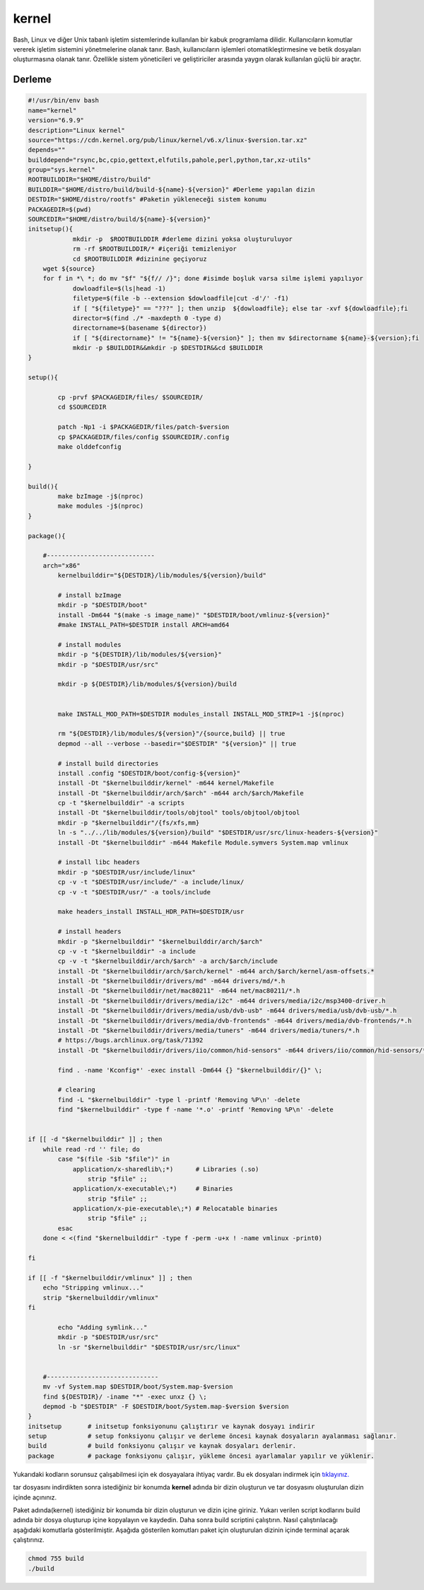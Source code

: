 kernel
++++++

Bash, Linux ve diğer Unix tabanlı işletim sistemlerinde kullanılan bir kabuk programlama dilidir. Kullanıcıların komutlar vererek işletim sistemini yönetmelerine olanak tanır. Bash, kullanıcıların işlemleri otomatikleştirmesine ve betik dosyaları oluşturmasına olanak tanır. Özellikle sistem yöneticileri ve geliştiriciler arasında yaygın olarak kullanılan güçlü bir araçtır.

Derleme
--------

.. code-block:: shell
	
	#!/usr/bin/env bash
	name="kernel"
	version="6.9.9"
	description="Linux kernel"
	source="https://cdn.kernel.org/pub/linux/kernel/v6.x/linux-$version.tar.xz"
	depends=""
	builddepend="rsync,bc,cpio,gettext,elfutils,pahole,perl,python,tar,xz-utils"
	group="sys.kernel"
	ROOTBUILDDIR="$HOME/distro/build"
	BUILDDIR="$HOME/distro/build/build-${name}-${version}" #Derleme yapılan dizin
	DESTDIR="$HOME/distro/rootfs" #Paketin yükleneceği sistem konumu
	PACKAGEDIR=$(pwd)
	SOURCEDIR="$HOME/distro/build/${name}-${version}"
	initsetup(){
		    mkdir -p  $ROOTBUILDDIR #derleme dizini yoksa oluşturuluyor
		    rm -rf $ROOTBUILDDIR/* #içeriği temizleniyor
		    cd $ROOTBUILDDIR #dizinine geçiyoruz
            wget ${source}
            for f in *\ *; do mv "$f" "${f// /}"; done #isimde boşluk varsa silme işlemi yapılıyor
		    dowloadfile=$(ls|head -1)
		    filetype=$(file -b --extension $dowloadfile|cut -d'/' -f1)
		    if [ "${filetype}" == "???" ]; then unzip  ${dowloadfile}; else tar -xvf ${dowloadfile};fi
		    director=$(find ./* -maxdepth 0 -type d)
		    directorname=$(basename ${director})
		    if [ "${directorname}" != "${name}-${version}" ]; then mv $directorname ${name}-${version};fi
		    mkdir -p $BUILDDIR&&mkdir -p $DESTDIR&&cd $BUILDDIR
	}

	setup(){

		cp -prvf $PACKAGEDIR/files/ $SOURCEDIR/
		cd $SOURCEDIR
		
		patch -Np1 -i $PACKAGEDIR/files/patch-$version
		cp $PACKAGEDIR/files/config $SOURCEDIR/.config
		make olddefconfig

	}

	build(){
		make bzImage -j$(nproc)
		make modules -j$(nproc)
	}

	package(){

	    #-----------------------------
	    arch="x86"
		kernelbuilddir="${DESTDIR}/lib/modules/${version}/build"
		
		# install bzImage
		mkdir -p "$DESTDIR/boot"
		install -Dm644 "$(make -s image_name)" "$DESTDIR/boot/vmlinuz-${version}"
		#make INSTALL_PATH=$DESTDIR install ARCH=amd64

		# install modules
		mkdir -p "${DESTDIR}/lib/modules/${version}"
		mkdir -p "$DESTDIR/usr/src"
		
		mkdir -p ${DESTDIR}/lib/modules/${version}/build
		
		
		make INSTALL_MOD_PATH=$DESTDIR modules_install INSTALL_MOD_STRIP=1 -j$(nproc)
		
		rm "${DESTDIR}/lib/modules/${version}"/{source,build} || true
		depmod --all --verbose --basedir="$DESTDIR" "${version}" || true
		
		# install build directories
		install .config "$DESTDIR/boot/config-${version}"
		install -Dt "$kernelbuilddir/kernel" -m644 kernel/Makefile
		install -Dt "$kernelbuilddir/arch/$arch" -m644 arch/$arch/Makefile
		cp -t "$kernelbuilddir" -a scripts
		install -Dt "$kernelbuilddir/tools/objtool" tools/objtool/objtool
		mkdir -p "$kernelbuilddir"/{fs/xfs,mm}
		ln -s "../../lib/modules/${version}/build" "$DESTDIR/usr/src/linux-headers-${version}"
		install -Dt "$kernelbuilddir" -m644 Makefile Module.symvers System.map vmlinux

		# install libc headers
		mkdir -p "$DESTDIR/usr/include/linux"
		cp -v -t "$DESTDIR/usr/include/" -a include/linux/
		cp -v -t "$DESTDIR/usr/" -a tools/include
		
		make headers_install INSTALL_HDR_PATH=$DESTDIR/usr
		
		# install headers
	    	mkdir -p "$kernelbuilddir" "$kernelbuilddir/arch/$arch"
	    	cp -v -t "$kernelbuilddir" -a include
	   	cp -v -t "$kernelbuilddir/arch/$arch" -a arch/$arch/include
	    	install -Dt "$kernelbuilddir/arch/$arch/kernel" -m644 arch/$arch/kernel/asm-offsets.*
	    	install -Dt "$kernelbuilddir/drivers/md" -m644 drivers/md/*.h
	    	install -Dt "$kernelbuilddir/net/mac80211" -m644 net/mac80211/*.h
	    	install -Dt "$kernelbuilddir/drivers/media/i2c" -m644 drivers/media/i2c/msp3400-driver.h
	    	install -Dt "$kernelbuilddir/drivers/media/usb/dvb-usb" -m644 drivers/media/usb/dvb-usb/*.h
	    	install -Dt "$kernelbuilddir/drivers/media/dvb-frontends" -m644 drivers/media/dvb-frontends/*.h
	    	install -Dt "$kernelbuilddir/drivers/media/tuners" -m644 drivers/media/tuners/*.h
	    	# https://bugs.archlinux.org/task/71392
	    	install -Dt "$kernelbuilddir/drivers/iio/common/hid-sensors" -m644 drivers/iio/common/hid-sensors/*.h

		find . -name 'Kconfig*' -exec install -Dm644 {} "$kernelbuilddir/{}" \;
		
		# clearing
		find -L "$kernelbuilddir" -type l -printf 'Removing %P\n' -delete
		find "$kernelbuilddir" -type f -name '*.o' -printf 'Removing %P\n' -delete


	if [[ -d "$kernelbuilddir" ]] ; then
	    while read -rd '' file; do
		case "$(file -Sib "$file")" in
		    application/x-sharedlib\;*)      # Libraries (.so)
		        strip "$file" ;;
		    application/x-executable\;*)     # Binaries
		        strip "$file" ;;
		    application/x-pie-executable\;*) # Relocatable binaries
		        strip "$file" ;;
		esac
	    done < <(find "$kernelbuilddir" -type f -perm -u+x ! -name vmlinux -print0)

	fi

	if [[ -f "$kernelbuilddir/vmlinux" ]] ; then
	    echo "Stripping vmlinux..."
	    strip "$kernelbuilddir/vmlinux"
	fi
		
		echo "Adding symlink..."
		mkdir -p "$DESTDIR/usr/src"
		ln -sr "$kernelbuilddir" "$DESTDIR/usr/src/linux"

	    
	    #------------------------------
	    mv -vf System.map $DESTDIR/boot/System.map-$version
	    find ${DESTDIR}/ -iname "*" -exec unxz {} \;
	    depmod -b "$DESTDIR" -F $DESTDIR/boot/System.map-$version $version
	}
	initsetup       # initsetup fonksiyonunu çalıştırır ve kaynak dosyayı indirir
	setup           # setup fonksiyonu çalışır ve derleme öncesi kaynak dosyaların ayalanması sağlanır.
	build           # build fonksiyonu çalışır ve kaynak dosyaları derlenir.
	package         # package fonksiyonu çalışır, yükleme öncesi ayarlamalar yapılır ve yüklenir.

Yukarıdaki kodların sorunsuz çalışabilmesi için ek dosyayalara ihtiyaç vardır. Bu ek dosyaları indirmek için `tıklayınız. <https://kendilinuxunuyap.github.io/_static/files/kernel/files.tar>`_

tar dosyasını indirdikten sonra istediğiniz bir konumda **kernel** adında bir dizin oluşturun ve tar dosyasını oluşturulan dizin içinde açınınız.

Paket adında(kernel) istediğiniz bir konumda bir dizin oluşturun ve dizin içine giriniz. Yukarı verilen script kodlarını build adında bir dosya oluşturup içine kopyalayın ve kaydedin. Daha sonra build scriptini çalıştırın. Nasıl çalıştırılacağı aşağıdaki komutlarla gösterilmiştir. Aşağıda gösterilen komutları paket için oluşturulan dizinin içinde terminal açarak çalıştırınız.


.. code-block:: shell
	
	chmod 755 build
	./build
  
.. raw:: pdf

   PageBreak



